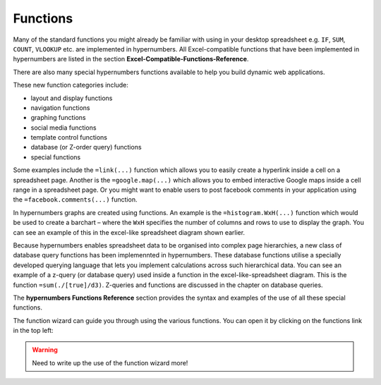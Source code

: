 =========
Functions
=========

Many of the standard functions you might already be familiar with using in your desktop spreadsheet e.g. ``IF``, ``SUM``, ``COUNT``, ``VLOOKUP`` etc. are implemented in hypernumbers. All Excel-compatible functions that have been implemented in hypernumbers are listed in the section **Excel-Compatible-Functions-Reference**.

There are also many special hypernumbers functions available to help you build dynamic web applications.

These new function categories include:

*	layout and display functions
*	navigation functions
*	graphing functions
*	social media functions
*	template control functions
*	database (or Z-order query) functions
*       special functions

Some examples include the ``=link(...)`` function which allows you to easily create a hyperlink inside a cell on a spreadsheet page. Another is the ``=google.map(...)`` which allows you to embed interactive Google maps inside a cell range in a spreadsheet page. Or you might want to enable users to post facebook comments in your application using the ``=facebook.comments(...)`` function.

In hypernumbers graphs are created using functions. An example is the ``=histogram.WxH(...)`` function which would be used to create a barchart – where the ``WxH`` specifies the number of columns and rows to use to display the graph. You can see an example of this in the excel-like spreadsheet diagram shown earlier.

Because hypernumbers enables spreadsheet data to be organised into complex page hierarchies, a new class of database query functions has been implemennted in hypernumbers. These database functions utilise a specially developed querying language that lets you implement calculations across such hierarchical data. You can see an example of a z-query (or database query) used inside a function in the excel-like-spreadsheet diagram. This is the function ``=sum(./[true]/d3)``. Z-queries and functions are discussed in the chapter on database queries.

The **hypernumbers Functions Reference** section provides the syntax and examples of the use of all these special functions.

The function wizard can guide you through using the various functions. You can open it by clicking on the functions link in the top left:

.. image:: /images/function-wizard.png

.. Warning:: Need to write up the use of the function wizard more!
